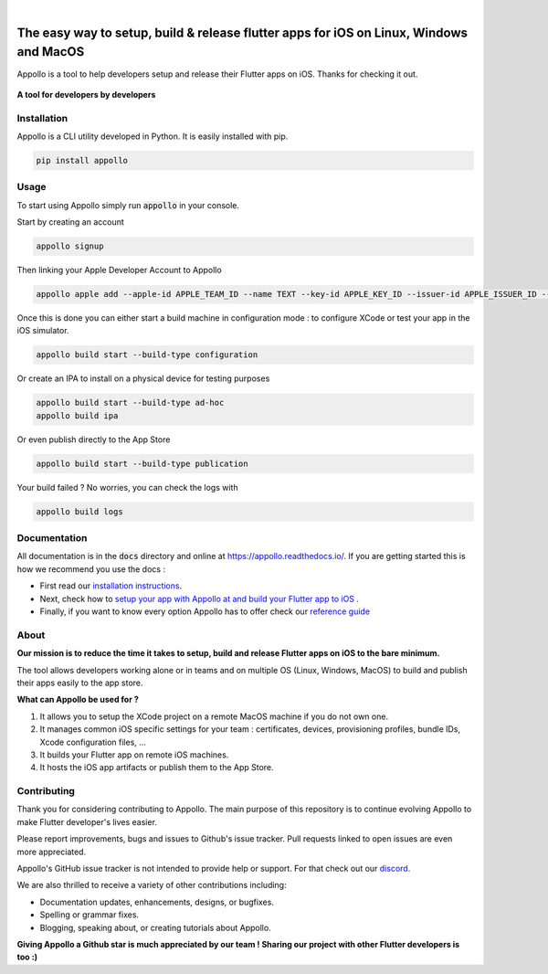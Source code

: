 .. image:: https://appollo.space/static/img/appollo--logo.svg
    :align: center
    :height: 200px
    :width: 100%

|

.. image:: https://img.shields.io/badge/version-0.2.4-blue
    :target: https://github.com/Appollo-CLI/Appollo/

.. image:: https://img.shields.io/github/license/appollo-cli/appollo
    :target: https://github.com/Appollo-CLI/Appollo/blob/master/LICENSE

.. image:: https://img.shields.io/librariesio/release/pypi/appollo
    :target: https://pypi.org/project/appollo/

.. image:: https://img.shields.io/badge/downloads-100%2Fmonth-brightgreen
    :target: https://pypi.org/project/appollo/

.. image:: https://img.shields.io/uptimerobot/ratio/m792431382-e51d8a06926b56c359afe3b7
    :target: https://stats.uptimerobot.com/QqN9MFXvw3
    :alt: UptimeRobot

.. image:: https://www.codefactor.io/repository/github/appollo-cli/appollo/badge
   :target: https://www.codefactor.io/repository/github/appollo-cli/appollo
   :alt: CodeFactor

.. image:: https://img.shields.io/discord/945256030869258280?logo=discord
    :target: https://discord.gg/sCVTTsXbvE
    :alt: Discord

=======================================================================================
The easy way to setup, build & release flutter apps for iOS on Linux, Windows and MacOS
=======================================================================================
Appollo is a tool to help developers setup and release their Flutter apps on iOS.
Thanks for checking it out.

.. figure:: https://raw.githubusercontent.com/Appollo-CLI/Appollo/master/docs/img/appollo--demo.gif
    :align: center

    **A tool for developers by developers**

------------
Installation
------------
Appollo is a CLI utility developed in Python. It is easily installed with
pip.

.. code-block::

    pip install appollo

-----
Usage
-----
To start using Appollo simply run :code:`appollo` in your console.

Start by creating an account

.. code-block::

    appollo signup

Then linking your Apple Developer Account to Appollo

.. code-block::

    appollo apple add --apple-id APPLE_TEAM_ID --name TEXT --key-id APPLE_KEY_ID --issuer-id APPLE_ISSUER_ID --private-key LOCATION_APPLE_PRIVATE_KEY

Once this is done you can either start a build machine in configuration mode : to configure XCode or test your app in the iOS simulator.

.. code-block::

    appollo build start --build-type configuration

Or create an IPA to install on a physical device for testing purposes

.. code-block::

    appollo build start --build-type ad-hoc
    appollo build ipa

Or even publish directly to the App Store

.. code-block::

    appollo build start --build-type publication

Your build failed ? No worries, you can check the logs with

.. code-block::

    appollo build logs

-------------
Documentation
-------------
All documentation is in the :code:`docs` directory and online at https://appollo.readthedocs.io/.
If you are getting started this is how we recommend you use the docs :

* First read our `installation instructions <https://appollo.readthedocs.io/en/master/installation/index.html>`_.
* Next, check how to `setup your app with Appollo at and build your Flutter app to iOS <https://appollo.readthedocs.io/en/master/tutorial/index.html>`_ .
* Finally, if you want to know every option Appollo has to offer check our `reference guide <https://appollo.readthedocs.io/en/master/reference_guide/index.html>`_

-----
About
-----
**Our mission is to reduce the time it takes to setup, build and release Flutter
apps on iOS to the bare minimum.**

The tool allows developers working alone or in teams and on
multiple OS (Linux, Windows, MacOS) to build and publish their apps easily
to the app store.

**What can Appollo be used for ?**

#. It allows you to setup the XCode project on a remote MacOS machine if you do not own one.
#. It manages common iOS specific settings for your team : certificates, devices, provisioning profiles, bundle IDs, Xcode configuration files, ...
#. It builds your Flutter app on remote iOS machines.
#. It hosts the iOS app artifacts or publish them to the App Store.

------------
Contributing
------------
Thank you for considering contributing to Appollo. The main purpose of this repository is to continue evolving Appollo to make Flutter developer's lives easier.

Please report improvements, bugs and issues to Github's issue tracker.
Pull requests linked to open issues are even more appreciated.

Appollo's GitHub issue tracker is not intended to provide help or support.
For that check out our `discord <https://discord.gg/sCVTTsXbvE>`_.

We are also thrilled to receive a variety of other contributions including:

* Documentation updates, enhancements, designs, or bugfixes.
* Spelling or grammar fixes.
* Blogging, speaking about, or creating tutorials about Appollo.

**Giving Appollo a Github star is much appreciated by our team ! Sharing our project with other Flutter developers is too :)**
